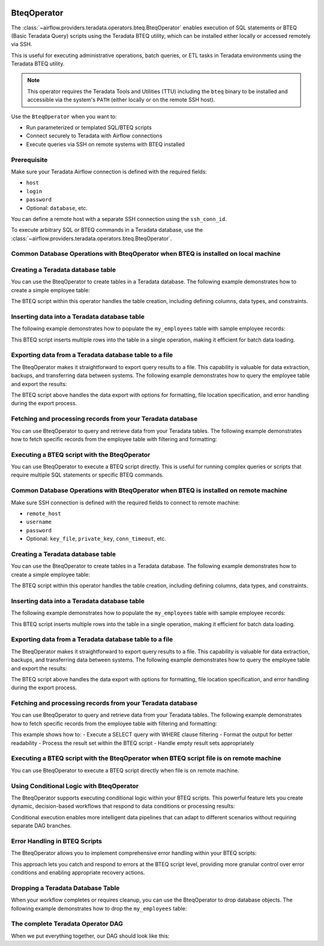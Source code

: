  .. Licensed to the Apache Software Foundation (ASF) under one
    or more contributor license agreements.  See the NOTICE file
    distributed with this work for additional information
    regarding copyright ownership.  The ASF licenses this file
    to you under the Apache License, Version 2.0 (the
    "License"); you may not use this file except in compliance
    with the License.  You may obtain a copy of the License at

 ..   http://www.apache.org/licenses/LICENSE-2.0

 .. Unless required by applicable law or agreed to in writing,
    software distributed under the License is distributed on an
    "AS IS" BASIS, WITHOUT WARRANTIES OR CONDITIONS OF ANY
    KIND, either express or implied.  See the License for the
    specific language governing permissions and limitations
    under the License.

.. _howto/operator:BteqOperator:

BteqOperator
============

The :class:`~airflow.providers.teradata.operators.bteq.BteqOperator` enables execution of SQL statements or BTEQ (Basic Teradata Query) scripts using the Teradata BTEQ utility, which can be installed either locally or accessed remotely via SSH.

This is useful for executing administrative operations, batch queries, or ETL tasks in Teradata environments using the Teradata BTEQ utility.

.. note::

   This operator requires the Teradata Tools and Utilities (TTU) including the ``bteq`` binary to be installed
   and accessible via the system's ``PATH`` (either locally or on the remote SSH host).

Use the ``BteqOperator`` when you want to:

- Run parameterized or templated SQL/BTEQ scripts
- Connect securely to Teradata with Airflow connections
- Execute queries via SSH on remote systems with BTEQ installed

Prerequisite
------------

Make sure your Teradata Airflow connection is defined with the required fields:

- ``host``
- ``login``
- ``password``
- Optional: ``database``, etc.

You can define a remote host with a separate SSH connection using the ``ssh_conn_id``.

To execute arbitrary SQL or BTEQ commands in a Teradata database, use the
:class:`~airflow.providers.teradata.operators.bteq.BteqOperator`.

Common Database Operations with BteqOperator when BTEQ is installed on local machine
-------------------------------------------------------------------------------------

Creating a Teradata database table
----------------------------------

You can use the BteqOperator to create tables in a Teradata database. The following example demonstrates how to create a simple employee table:

.. exampleinclude:: /../../teradata/tests/system/teradata/example_bteq.py
    :language: python
    :dedent: 4
    :start-after: [START bteq_operator_howto_guide_create_table]
    :end-before: [END bteq_operator_howto_guide_create_table]

The BTEQ script within this operator handles the table creation, including defining columns, data types, and constraints.


Inserting data into a Teradata database table
---------------------------------------------

The following example demonstrates how to populate the ``my_employees`` table with sample employee records:

.. exampleinclude:: /../../teradata/tests/system/teradata/example_bteq.py
    :language: python
    :dedent: 4
    :start-after: [START bteq_operator_howto_guide_populate_table]
    :end-before: [END bteq_operator_howto_guide_populate_table]

This BTEQ script inserts multiple rows into the table in a single operation, making it efficient for batch data loading.


Exporting data from a Teradata database table to a file
-------------------------------------------------------

The BteqOperator makes it straightforward to export query results to a file. This capability is valuable for data extraction, backups, and transferring data between systems. The following example demonstrates how to query the employee table and export the results:

.. exampleinclude:: /../../teradata/tests/system/teradata/example_bteq.py
    :language: python
    :dedent: 4
    :start-after: [START bteq_operator_howto_guide_export_data_to_a_file]
    :end-before: [END bteq_operator_howto_guide_export_data_to_a_file]

The BTEQ script above handles the data export with options for formatting, file location specification, and error handling during the export process.


Fetching and processing records from your Teradata database
-----------------------------------------------------------

You can use BteqOperator to query and retrieve data from your Teradata tables. The following example demonstrates
how to fetch specific records from the employee table with filtering and formatting:

.. exampleinclude:: /../../teradata/tests/system/teradata/example_bteq.py
    :language: python
    :dedent: 4
    :start-after: [START bteq_operator_howto_guide_get_it_employees]
    :end-before: [END bteq_operator_howto_guide_get_it_employees]

Executing a BTEQ script with the BteqOperator
---------------------------------------------

You can use BteqOperator to execute a BTEQ script directly. This is useful for running complex queries or scripts that require multiple SQL statements or specific BTEQ commands.

.. exampleinclude:: /../../teradata/tests/system/teradata/example_bteq.py
    :language: python
    :dedent: 4
    :start-after: [START bteq_operator_howto_guide_bteq_file_input]
    :end-before: [END bteq_operator_howto_guide_bteq_file_input]


Common Database Operations with BteqOperator when BTEQ is installed on remote machine
-------------------------------------------------------------------------------------

Make sure SSH connection is defined with the required fields to connect to remote machine:

- ``remote_host``
- ``username``
- ``password``
- Optional: ``key_file``, ``private_key``, ``conn_timeout``, etc.

Creating a Teradata database table
----------------------------------

You can use the BteqOperator to create tables in a Teradata database. The following example demonstrates how to create a simple employee table:

.. exampleinclude:: /../../teradata/tests/system/teradata/example_remote_bteq.py
    :language: python
    :dedent: 4
    :start-after: [START bteq_operator_howto_guide_create_table]
    :end-before: [END bteq_operator_howto_guide_create_table]

The BTEQ script within this operator handles the table creation, including defining columns, data types, and constraints.


Inserting data into a Teradata database table
---------------------------------------------

The following example demonstrates how to populate the ``my_employees`` table with sample employee records:

.. exampleinclude:: /../../teradata/tests/system/teradata/example_remote_bteq.py
    :language: python
    :dedent: 4
    :start-after: [START bteq_operator_howto_guide_populate_table]
    :end-before: [END bteq_operator_howto_guide_populate_table]

This BTEQ script inserts multiple rows into the table in a single operation, making it efficient for batch data loading.


Exporting data from a Teradata database table to a file
-------------------------------------------------------

The BteqOperator makes it straightforward to export query results to a file. This capability is valuable for data extraction, backups, and transferring data between systems. The following example demonstrates how to query the employee table and export the results:

.. exampleinclude:: /../../teradata/tests/system/teradata/example_remote_bteq.py
    :language: python
    :dedent: 4
    :start-after: [START bteq_operator_howto_guide_export_data_to_a_file]
    :end-before: [END bteq_operator_howto_guide_export_data_to_a_file]

The BTEQ script above handles the data export with options for formatting, file location specification, and error handling during the export process.


Fetching and processing records from your Teradata database
-----------------------------------------------------------

You can use BteqOperator to query and retrieve data from your Teradata tables. The following example demonstrates
how to fetch specific records from the employee table with filtering and formatting:

.. exampleinclude:: /../../teradata/tests/system/teradata/example_remote_bteq.py
    :language: python
    :dedent: 4
    :start-after: [START bteq_operator_howto_guide_get_it_employees]
    :end-before: [END bteq_operator_howto_guide_get_it_employees]

This example shows how to:
- Execute a SELECT query with WHERE clause filtering
- Format the output for better readability
- Process the result set within the BTEQ script
- Handle empty result sets appropriately

Executing a BTEQ script with the BteqOperator when BTEQ script file is on remote machine
----------------------------------------------------------------------------------------

You can use BteqOperator to execute a BTEQ script directly when file is on remote machine.

.. exampleinclude:: /../../teradata/tests/system/teradata/example_remote_bteq.py
    :language: python
    :dedent: 4
    :start-after: [START bteq_operator_howto_guide_bteq_file_input]
    :end-before: [END bteq_operator_howto_guide_bteq_file_input]


Using Conditional Logic with BteqOperator
-----------------------------------------

The BteqOperator supports executing conditional logic within your BTEQ scripts. This powerful feature lets you create dynamic, decision-based workflows that respond to data conditions or processing results:

.. exampleinclude:: /../../teradata/tests/system/teradata/example_bteq.py
    :language: python
    :dedent: 4
    :start-after: [START bteq_operator_howto_guide_conditional_logic]
    :end-before: [END bteq_operator_howto_guide_conditional_logic]

Conditional execution enables more intelligent data pipelines that can adapt to different scenarios without requiring separate DAG branches.


Error Handling in BTEQ Scripts
------------------------------

The BteqOperator allows you to implement comprehensive error handling within your BTEQ scripts:

.. exampleinclude:: /../../teradata/tests/system/teradata/example_bteq.py
    :language: python
    :dedent: 4
    :start-after: [START bteq_operator_howto_guide_error_handling]
    :end-before: [END bteq_operator_howto_guide_error_handling]

This approach lets you catch and respond to errors at the BTEQ script level, providing more granular control over error conditions and enabling appropriate recovery actions.


Dropping a Teradata Database Table
----------------------------------

When your workflow completes or requires cleanup, you can use the BteqOperator to drop database objects. The following example demonstrates how to drop the ``my_employees`` table:

.. exampleinclude:: /../../teradata/tests/system/teradata/example_bteq.py
    :language: python
    :dedent: 4
    :start-after: [START bteq_operator_howto_guide_drop_table]
    :end-before: [END bteq_operator_howto_guide_drop_table]


The complete Teradata Operator DAG
----------------------------------

When we put everything together, our DAG should look like this:

.. exampleinclude:: /../../teradata/tests/system/teradata/example_bteq.py
    :language: python
    :start-after: [START bteq_operator_howto_guide]
    :end-before: [END bteq_operator_howto_guide]
